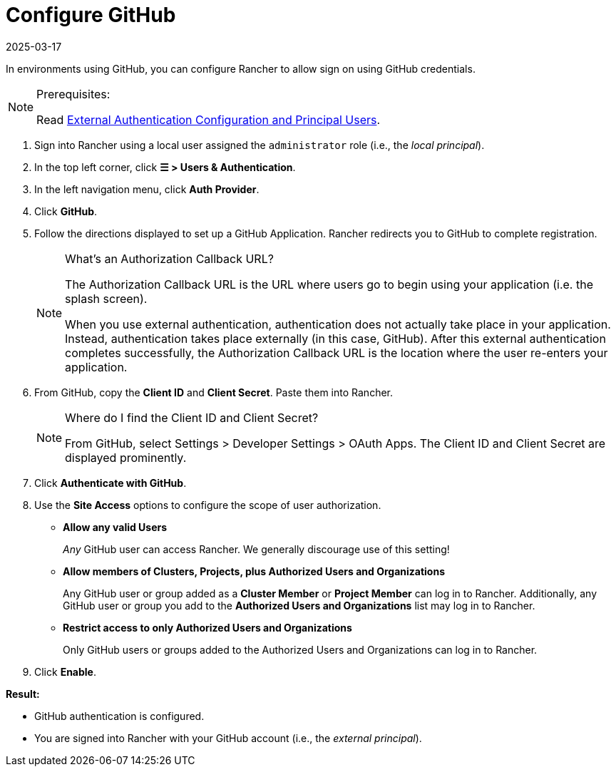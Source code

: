 = Configure GitHub
:page-languages: [en, zh]
:revdate: 2025-03-17
:page-revdate: {revdate}

In environments using GitHub, you can configure Rancher to allow sign on using GitHub credentials.

[NOTE]
.Prerequisites:
====

Read xref:./authn-and-authz.adoc#_external_authentication_configuration_and_principal_users[External Authentication Configuration and Principal Users].
====


. Sign into Rancher using a local user assigned the `administrator` role (i.e., the _local principal_).
. In the top left corner, click *☰ > Users & Authentication*.
. In the left navigation menu, click *Auth Provider*.
. Click *GitHub*.
. Follow the directions displayed to set up a GitHub Application. Rancher redirects you to GitHub to complete registration.
+

[NOTE]
.What's an Authorization Callback URL?
====
The Authorization Callback URL is the URL where users go to begin using your application (i.e. the splash screen).

When you use external authentication, authentication does not actually take place in your application. Instead, authentication takes place externally (in this case, GitHub). After this external authentication completes successfully, the Authorization Callback URL is the location where the user re-enters your application.
====


. From GitHub, copy the *Client ID* and *Client Secret*. Paste them into Rancher.
+

[NOTE]
.Where do I find the Client ID and Client Secret?
====
From GitHub, select Settings > Developer Settings > OAuth Apps. The Client ID and Client Secret are displayed prominently.
====


. Click *Authenticate with GitHub*.
. Use the *Site Access* options to configure the scope of user authorization.
 ** *Allow any valid Users*
+
_Any_ GitHub user can access Rancher. We generally discourage use of this setting!

 ** *Allow members of Clusters, Projects, plus Authorized Users and Organizations*
+
Any GitHub user or group added as a *Cluster Member* or *Project Member* can log in to Rancher. Additionally, any GitHub user or group you add to the *Authorized Users and Organizations* list may log in to Rancher.

 ** *Restrict access to only Authorized Users and Organizations*
+
Only GitHub users or groups added to the Authorized Users and Organizations can log in to Rancher.
  +
. Click *Enable*.

*Result:*

* GitHub authentication is configured.
* You are signed into Rancher with your GitHub account (i.e., the _external principal_).
